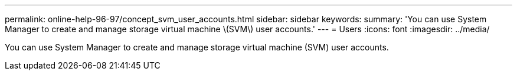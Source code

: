 ---
permalink: online-help-96-97/concept_svm_user_accounts.html
sidebar: sidebar
keywords: 
summary: 'You can use System Manager to create and manage storage virtual machine \(SVM\) user accounts.'
---
= Users
:icons: font
:imagesdir: ../media/

[.lead]
You can use System Manager to create and manage storage virtual machine (SVM) user accounts.
